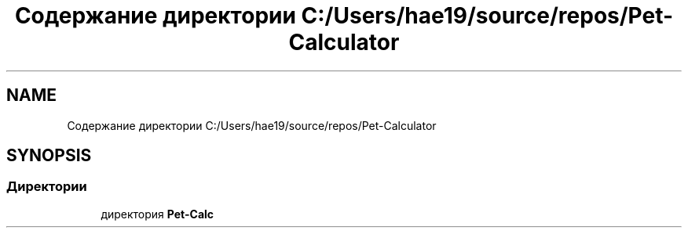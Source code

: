 .TH "Содержание директории C:/Users/hae19/source/repos/Pet-Calculator" 3 "Ср 26 Окт 2022" "Pet-Calculator" \" -*- nroff -*-
.ad l
.nh
.SH NAME
Содержание директории C:/Users/hae19/source/repos/Pet-Calculator
.SH SYNOPSIS
.br
.PP
.SS "Директории"

.in +1c
.ti -1c
.RI "директория \fBPet\-Calc\fP"
.br
.in -1c
